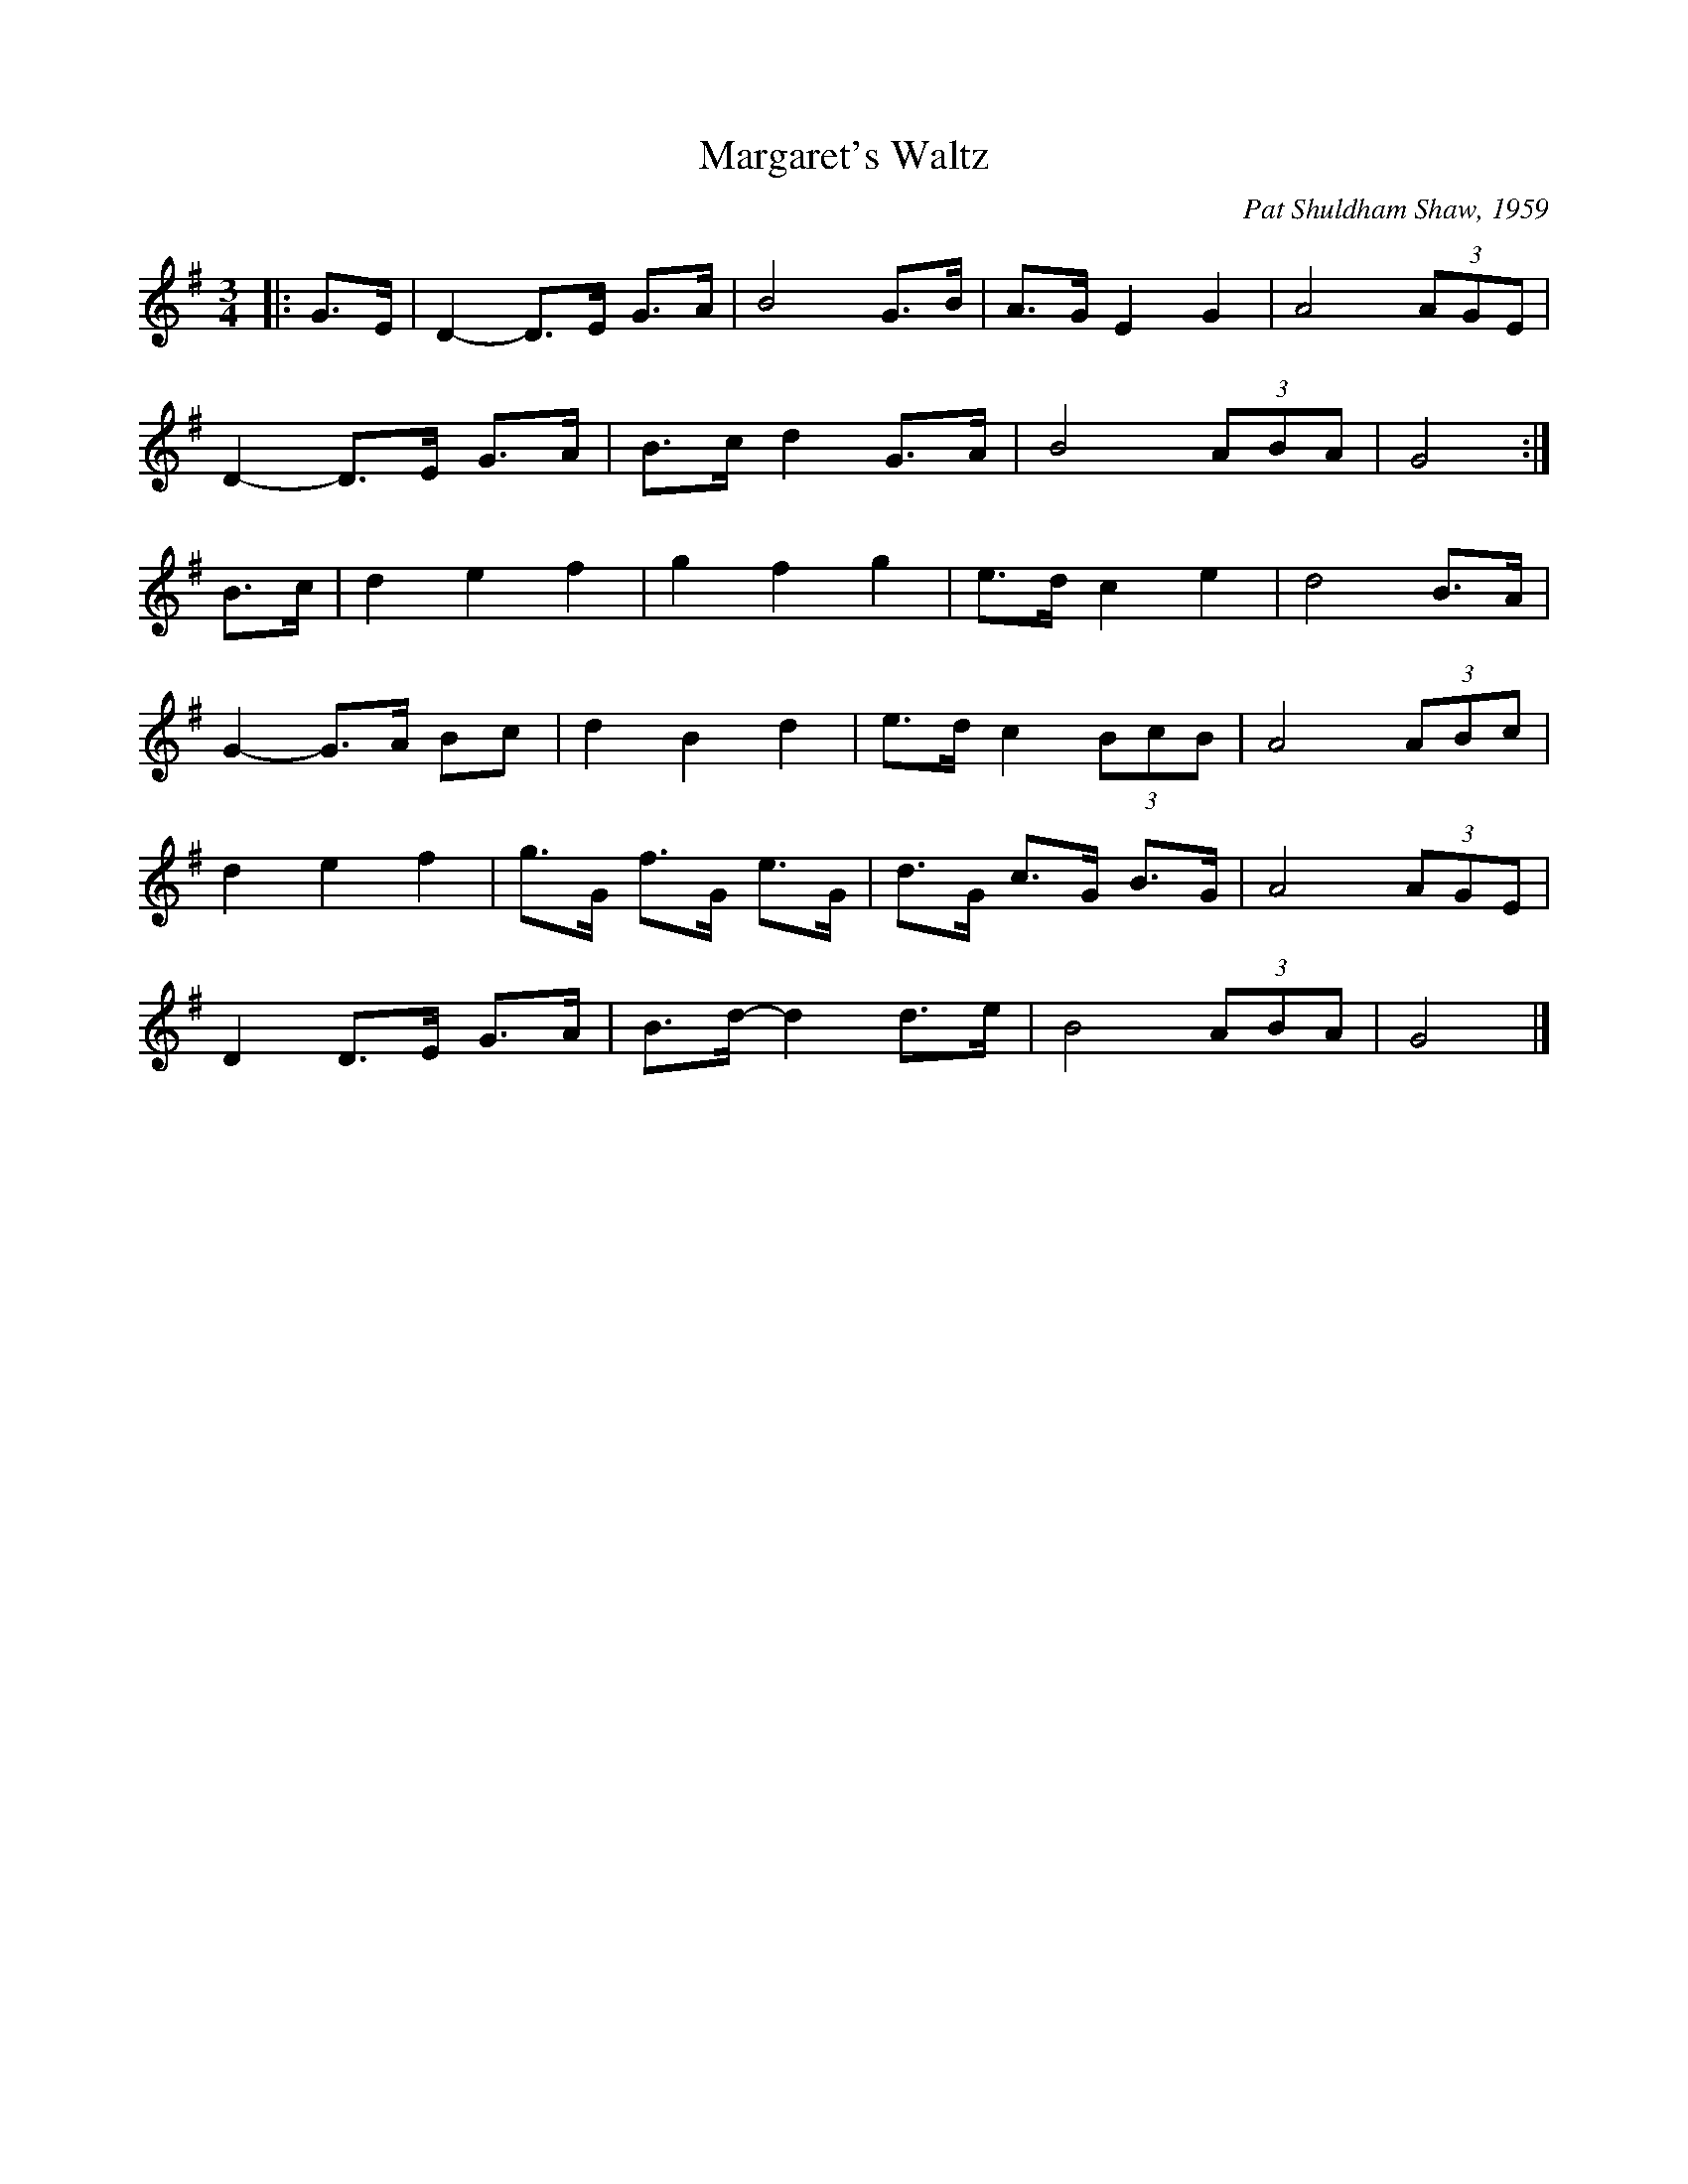 X: 1
T: Margaret's Waltz
C: Pat Shuldham Shaw, 1959
M: 3/4
L: 1/8
R: waltz
K: Gmaj
|: G>E |\
D2- D>E G>A | B4 G>B | A>G E2 G2 | A4 (3AGE |
D2- D>E G>A | B>c d2 G>A | B4 (3ABA | G4 :|
B>c |\
d2 e2 f2 | g2 f2 g2 | e>d c2 e2 | d4 B>A |
G2- G>A Bc | d2 B2 d2 | e>d c2 (3BcB | A4 (3ABc |
d2 e2 f2 | g>G f>G e>G | d>G c>G B>G | A4 (3AGE |
D2 D>E G>A | B>d- d2 d>e | B4 (3ABA | G4 |]
